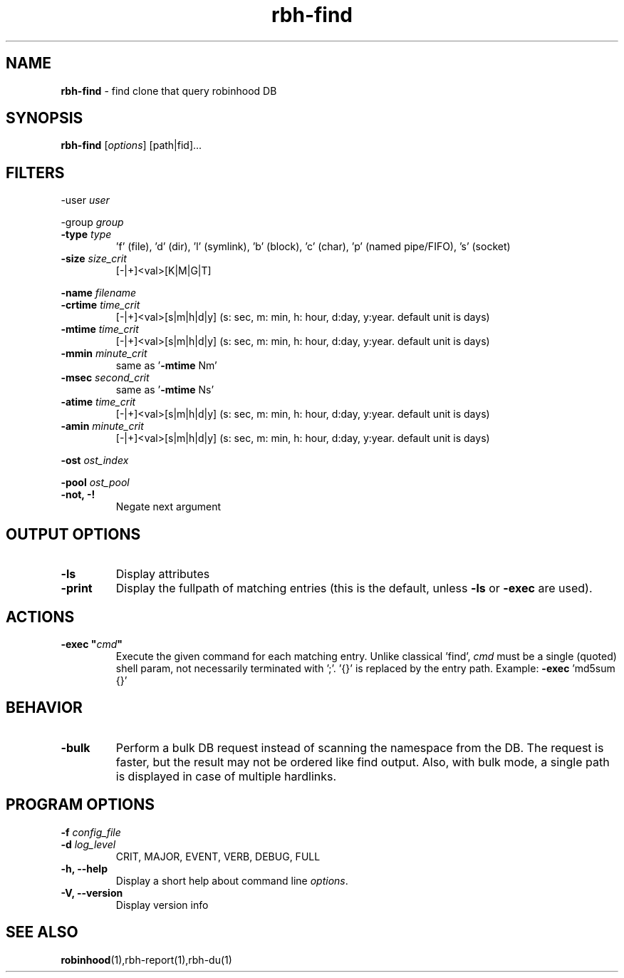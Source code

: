 .\" Text automatically generated by txt2man
.TH rbh-find 1 "10 March 2014" "" ""
.SH NAME
\fBrbh-find \fP- find clone that query robinhood DB
.SH SYNOPSIS
.nf
.fam C
  \fBrbh-find\fP [\fIoptions\fP] [path|fid]\.\.\.

.fam T
.fi
.fam T
.fi
.SH FILTERS

-user \fIuser\fP
.PP
-group \fIgroup\fP
.TP
.B
-type \fItype\fP
\(cqf' (file), 'd' (dir), 'l' (symlink), 'b' (block), 'c' (char), 'p' (named pipe/FIFO), 's' (socket)
.TP
.B
\fB-size\fP \fIsize_crit\fP
[-|+]<val>[K|M|G|T]
.PP
\fB-name\fP \fIfilename\fP
.TP
.B
\fB-crtime\fP \fItime_crit\fP
[-|+]<val>[s|m|h|d|y] (s: sec, m: min, h: hour, d:day, y:year. default unit is days)
.TP
.B
\fB-mtime\fP \fItime_crit\fP
[-|+]<val>[s|m|h|d|y] (s: sec, m: min, h: hour, d:day, y:year. default unit is days)
.TP
.B
\fB-mmin\fP \fIminute_crit\fP
same as '\fB-mtime\fP Nm'
.TP
.B
\fB-msec\fP \fIsecond_crit\fP
same as '\fB-mtime\fP Ns'
.TP
.B
\fB-atime\fP \fItime_crit\fP
[-|+]<val>[s|m|h|d|y] (s: sec, m: min, h: hour, d:day, y:year. default unit is days)
.TP
.B
\fB-amin\fP \fIminute_crit\fP
[-|+]<val>[s|m|h|d|y] (s: sec, m: min, h: hour, d:day, y:year. default unit is days)
.PP
\fB-ost\fP \fIost_index\fP
.PP
\fB-pool\fP \fIost_pool\fP
.TP
.B
\fB-not\fP, -!
Negate next argument
.SH OUTPUT OPTIONS

.TP
.B
\fB-ls\fP
Display attributes
.TP
.B
\fB-print\fP
Display the fullpath of matching entries (this is the default, unless \fB-ls\fP or \fB-exec\fP are used).
.SH ACTIONS

.TP
.B
\fB-exec\fP "\fIcmd\fP"
Execute the given command for each matching entry. Unlike classical 'find',
\fIcmd\fP must be a single (quoted) shell param, not necessarily terminated with ';'.
\(cq{}' is replaced by the entry path. Example: \fB-exec\fP 'md5sum {}'
.SH BEHAVIOR

.TP
.B
\fB-bulk\fP
Perform a bulk DB request instead of scanning the namespace from the DB.
The request is faster, but the result may not be ordered like find output.
Also, with bulk mode, a single path is displayed in case of multiple hardlinks.
.SH PROGRAM OPTIONS

\fB-f\fP \fIconfig_file\fP
.TP
.B
\fB-d\fP \fIlog_level\fP
CRIT, MAJOR, EVENT, VERB, DEBUG, FULL
.TP
.B
\fB-h\fP, \fB--help\fP
Display a short help about command line \fIoptions\fP.
.TP
.B
\fB-V\fP, \fB--version\fP
Display version info
.SH SEE ALSO
\fBrobinhood\fP(1),rbh-report(1),rbh-du(1)
